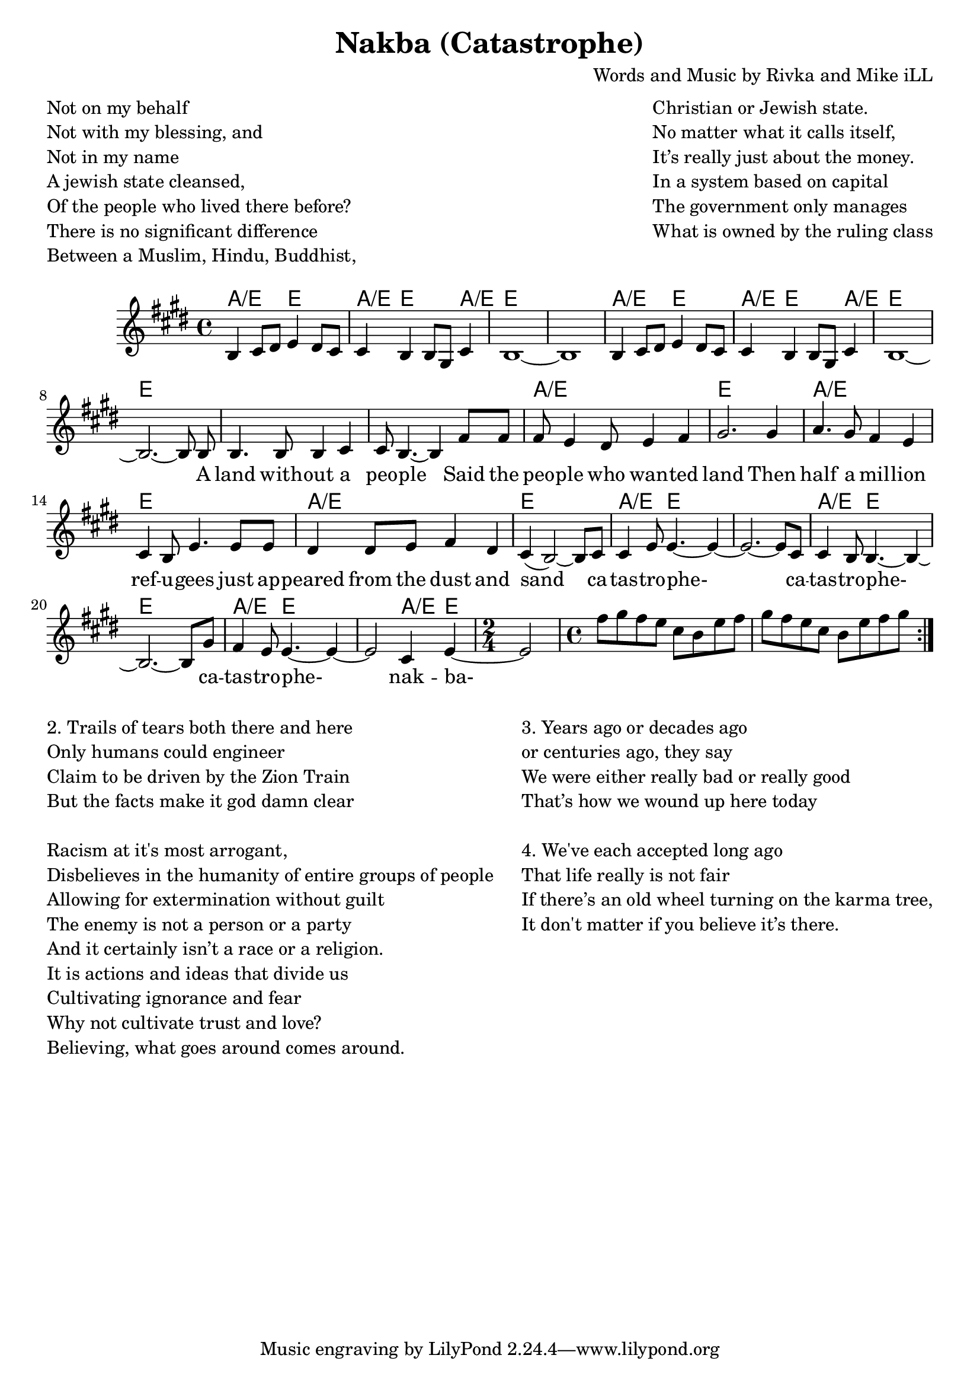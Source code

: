 \version "2.18.2"

\header {
  title = "Nakba (Catastrophe)"
  composer = "Words and Music by Rivka and Mike iLL"
  tag = "Copyright Rivka and Mike iLL Kilmer Creative Commons Attribution-NonCommercial BMI - Engraving by Lilypond"
}

\paper{ print-page-number = ##f }


melody = \relative c' {
  \clef treble
  \key e \major
  \time 4/4
  \repeat volta 2 {
    b4 cis8 dis e4 dis8 cis | cis4 b b8 gis cis4 | b1~ | b | 
    b4 cis8 dis e4 dis8 cis | cis4 b b8 gis cis4 | b1~ | b2.~ b8 
  \new Voice = "words" {
    b8 | b4. b8 b4 cis | cis8 b4.~ b4 fis'8 fis | fis e4 dis8 e4 fis | gis2. gis4 |
    a4. gis8 fis4 e | cis b8 e4. e8 e | dis4 dis8 e fis4 dis | cis( b2~) b8 cis |
    cis4 e8 e4.~ e4~ | e2.~ e8 cis | cis4 b8 b4.~ b4~ | b2.~ b8 gis' | 
    fis4 e8 e4.~ e4~ | e2 cis4 e4~ |
    \time 2/4 e2
    }
    \time 4/4
    fis'8 gis fis e cis b e fis | gis fis e cis  b e fis gis
  }
}

text =  \lyricmode {
  A land with -- out a | peo -- ple Said the |  
  peo -- ple who wan -- ted | land Then | 
  half a mil -- lion | ref -- u -- gees just ap -- | 
  peared from the  dust and | sand ca -- |
  tas -- tro -- phe- | ca -- |
  tas -- tro -- phe- | ca -- |
  tas -- tro -- phe- | nak -- ba-
}

harmonies = \chordmode {
   a2:/e e2 | a4:/e e2 a4:/e | e1 | e1 |
   a2:/e e2 | a4:/e e2 a4:/e | e1 | e1 |
   e1 | e | a:/e | e |
   a:/e | e | a:/e | e |
   a4.:/e e8 e2 | e1 |
   a4.:/e e8 e2 | e1 |
   a4.:/e e8 e2 |e2 a4:/e e4 | e2 |
   e1 | e |
}

\markup \fill-line {
\column {
" "
"Not on my behalf"
"Not with my blessing, and" 
"Not in my name"
"A jewish state cleansed," 
"Of the people who lived there before?"
"There is no significant difference "
"Between a Muslim, Hindu, Buddhist, "
" "
  }
\column {
" "
"Christian or Jewish state."
"No matter what it calls itself,"
"It’s really just about the money."
"In a system based on capital"
"The government only manages"
"What is owned by the ruling class"
" "
  }  
}

\score {
  
  <<
    \new ChordNames {
      \set chordChanges = ##t
      \harmonies
    }

    \new Voice = "one" { \melody }
    \new Lyrics \lyricsto "words" \text
  >>
  \layout { }
  \midi { }
}

%Additional Verses
\markup \fill-line {
\column {
"2. Trails of tears both there and here"
"Only humans could engineer"
"Claim to be driven by the Zion Train"
"But the facts make it god damn clear"
" "
"Racism at it's most arrogant,"
"Disbelieves in the humanity of entire groups of people"
"Allowing for extermination without guilt"
"The enemy is not a person or a party"
"And it certainly isn’t a race or a religion."
"It is actions and ideas that divide us"
"Cultivating ignorance and fear "
"Why not cultivate trust and love?"
"Believing, what goes around comes around."
" "
}
\column {
"3. Years ago or decades ago" 
"or centuries ago, they say"
"We were either really bad or really good"
"That’s how we wound up here today"
" "
"4. We've each accepted long ago"
"That life really is not fair"
"If there’s an old wheel turning on the karma tree,"
"It don't matter if you believe it’s there."
" "
  }
}
